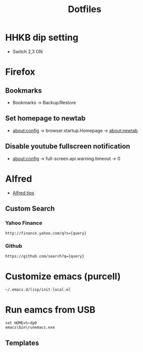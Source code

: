 #+TITLE: Dotfiles
#+STARPUP: showall

* HHKB dip setting
- Switch 2,3 ON

* Firefox
** Bookmarks
- Bookmarks -> Backup/Restore

** Set homepage to newtab
- about:config -> browser.startup.Homepage -> about:newtab

** Disable youtube fullscreen notification
- about:config -> full-screen.api.warning.timeout -> 0

* Alfred
- [[http://alfredtips.com/home/][Alfred tips]]

** Custom Search
*** Yahoo Finance
#+BEGIN_src
http://finance.yahoo.com/q?s={query}
#+END_src

*** Github
#+BEGIN_src
https://github.com/search?q={query}
#+END_src

* Customize emacs (purcell)
#+BEGIN_SRC 
~/.emacs.d/lisp/init-local.el
#+END_SRC

* Run eamcs from USB
#+BEGIN_SRC 
set HOME=%~dp0
emacs\bin\runemacs.exe
#+END_SRC

** Templates
